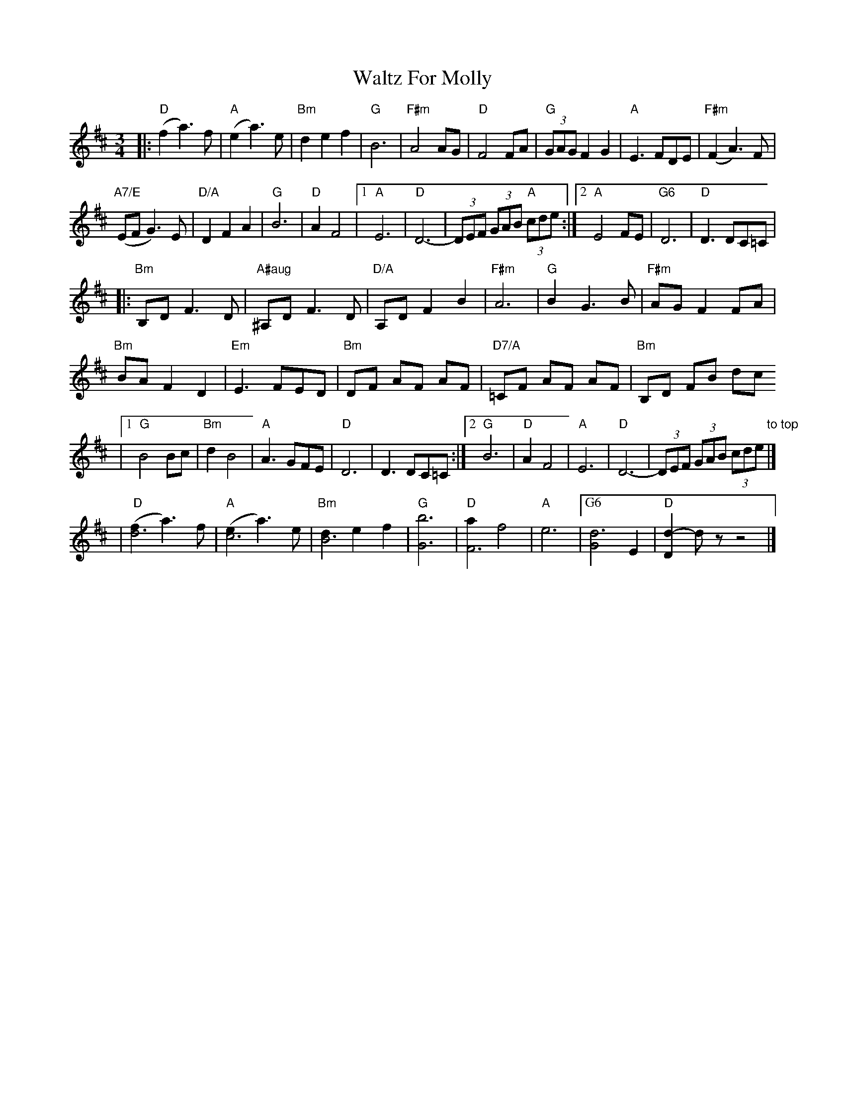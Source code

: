X: 1
T: Waltz For Molly
Z: Dave Marcus
S: https://thesession.org/tunes/14088#setting25558
R: waltz
M: 3/4
L: 1/8
K: Dmaj
|:"D" (f2 a3) f | "A" (e2a3) e | "Bm" d2 e2 f2 | "G" B6 | "F#m" A4 AG| "D"F4 FA | "G"(3GAG F2 G2 | "A" E3 FDE | "F#m" (F2 A3) F |
"A7/E" (EF G3) E | "D/A" D2 F2 A2 | "G" B6 | "D" A2 F4 |1 "A" E6 |"D" D6--| (3DEF (3GAB "A"(3cde :|2 "A" E4 FE | "G6" D6 | "D" D3 DC=C |
|:"Bm" B,D F3 D| "A#aug" ^A,D F3 D|"D/A" A,D F2B2 | "F#m" A6 | "G"B2 G3 B | "F#m" AG F2 FA |
"Bm" BA F2 D2 | "Em" E3 FED | "Bm" DF AF AF | "D7/A" =CF AF AF | "Bm"B,D FB dc
|1 "G" B4 Bc | "Bm" d2 B4 | "A" A3 GFE | "D" D6 | D3 DC=C :|2 "G" B6 | "D" A2 F4 | "A" E6 | "D" D6- | (3DEF (3GAB (3cde"to top" |]
[%Q:123]|" D" [(f]2 a3) f | [%Q:121] "A" [(e]2 a3) e | [%Q:119]"Bm" [d]2 [%Q:116] e2 [%Q:112] f2 | [%Q:110]"G" [b6] | [%Q:108]"D" a2 f4 | [%Q:102]"A" [e6] | [I:MIDI=gchord f6] "G6" d6 | "D" d2-d2 z z4 |]
|" D" [(fd3]2 a3) f | "A" [(ec3]2 a3) e | "Bm" [dB3]2 e2 f2 | "G" [G6b6] | "D" [aF3]2 f4 | "A" [e6] | ["G6" [G2d3]2 E2 | "D" [D2 d2]-d z z4 |]
